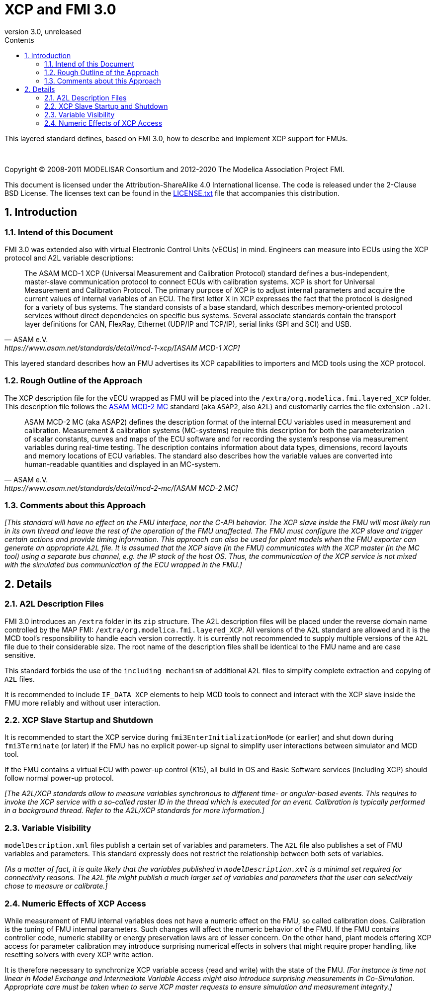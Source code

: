 = XCP and FMI 3.0
:sectnums:
:sectnumlevels: 5
:toc: left
:toc-title: Contents
:toclevels: 5
:xrefstyle: short
:docinfo: shared
:docinfodir: docs
:stylesheet: docs/fmi-spec.css
:stem: latexmath
:source-highlighter: highlightjs
:nofooter:
:favicon: images/favicon.ico
:revdate: unreleased
:revnumber: 3.0
:icons: font

This layered standard defines, based on FMI 3.0, how to describe and implement XCP support for FMUs.

{empty} +
{empty}

Copyright (C) 2008-2011 MODELISAR Consortium and 2012-2020 The Modelica Association Project FMI.

This document is licensed under the Attribution-ShareAlike 4.0 International license.
The code is released under the 2-Clause BSD License.
The licenses text can be found in the https://raw.githubusercontent.com/modelica/fmi-standard/master/LICENSE.txt[LICENSE.txt] file that accompanies this distribution.

{empty}

== Introduction

=== Intend of this Document

FMI 3.0 was extended also with virtual Electronic Control Units (vECUs) in mind.
Engineers can measure into ECUs using the XCP protocol and A2L variable descriptions:

[quote, ASAM e.V., https://www.asam.net/standards/detail/mcd-1-xcp/[ASAM MCD-1 XCP]]
____
The ASAM MCD-1 XCP (Universal Measurement and Calibration Protocol) standard defines a bus-independent, master-slave communication protocol to connect ECUs with calibration systems.
XCP is short for Universal Measurement and Calibration Protocol. The primary purpose of XCP is to adjust internal parameters and acquire the current values of internal variables of an ECU.
The first letter X in XCP expresses the fact that the protocol is designed for a variety of bus systems.
The standard consists of a base standard, which describes memory-oriented protocol services without direct dependencies on specific bus systems.
Several associate standards contain the transport layer definitions for CAN, FlexRay, Ethernet (UDP/IP and TCP/IP), serial links (SPI and SCI) and USB.
____

This layered standard describes how an FMU advertises its XCP capabilities to importers and MCD tools using the XCP protocol.

=== Rough Outline of the Approach

The XCP description file for the vECU wrapped as FMU will be placed into the `/extra/org.modelica.fmi.layered_XCP` folder.
This description file follows the https://www.asam.net/standards/detail/mcd-2-mc/[ASAM MCD-2 MC] standard (aka `ASAP2`, also `A2L`) and customarily carries the file extension `.a2l`.

[quote, ASAM e.V., https://www.asam.net/standards/detail/mcd-2-mc/[ASAM MCD-2 MC]]
____
ASAM MCD-2 MC (aka ASAP2) defines the description format of the internal ECU variables used in measurement and calibration.
Measurement & calibration systems (MC-systems) require this description for both the parameterization of scalar constants, curves and maps of the ECU software and for recording the system's response via measurement variables during real-time testing.
The description contains information about data types, dimensions, record layouts and memory locations of ECU variables.
The standard also describes how the variable values are converted into human-readable quantities and displayed in an MC-system.
____

=== Comments about this Approach

_[This standard will have no effect on the FMU interface, nor the C-API behavior._
_The XCP slave inside the FMU will most likely run in its own thread and leave the rest of the operation of the FMU unaffected._
_The FMU must configure the XCP slave and trigger certain actions and provide timing information._
_This approach can also be used for plant models when the FMU exporter can generate an appropriate `A2L` file._
_It is assumed that the XCP slave (in the FMU) communicates with the XCP master (in the MC tool) using a separate bus channel, e.g. the IP stack of the host OS._
_Thus, the communication of the XCP service is not mixed with the simulated bus communication of the ECU wrapped in the FMU.]_

== Details

=== A2L Description Files

FMI 3.0 introduces an `/extra` folder in its `zip` structure.
The A2L description files will be placed under the reverse domain name controlled by the MAP FMI: `/extra/org.modelica.fmi.layered_XCP`.
All versions of the `A2L` standard are allowed and it is the MCD tool's responsibility to handle each version correctly.
It is currently not recommended to supply multiple versions of the `A2L` file due to their considerable size.
The root name of the description files shall be identical to the FMU name and are case sensitive.

This standard forbids the use of the `including mechanism` of additional `A2L` files to simplify complete extraction and copying of `A2L` files.

It is recommended to include `IF_DATA XCP` elements to help MCD tools to connect and interact with the XCP slave inside the FMU more reliably and without user interaction.

=== XCP Slave Startup and Shutdown

It is recommended to start the XCP service during `fmi3EnterInitializationMode` (or earlier) and shut down during `fmi3Terminate` (or later) if the FMU has no explicit power-up signal to simplify user interactions between simulator and MCD tool.

If the FMU contains a virtual ECU with power-up control (K15), all build in OS and Basic Software services (including XCP) should follow normal power-up protocol.

_[The A2L/XCP standards allow to measure variables synchronous to different time- or angular-based events._
_This requires to invoke the XCP service with a so-called raster ID in the thread which is executed for an event._
_Calibration is typically performed in a background thread._
_Refer to the A2L/XCP standards for more information.]_

=== Variable Visibility

`modelDescription.xml` files publish a certain set of variables and parameters.
The `A2L` file also publishes a set of FMU variables and parameters.
This standard expressly does not restrict the relationship between both sets of variables.

_[As a matter of fact, it is quite likely that the variables published in `modelDescription.xml` is a minimal set required for connectivity reasons._
_The `A2L` file might publish a much larger set of variables and parameters that the user can selectively chose to measure or calibrate.]_

=== Numeric Effects of XCP Access

While measurement of FMU internal variables does not have a numeric effect on the FMU, so called calibration does.
Calibration is the tuning of FMU internal parameters.
Such changes will affect the numeric behavior of the FMU.
If the FMU contains controller code, numeric stability or energy preservation laws are of lesser concern.
On the other hand, plant models offering XCP access for parameter calibration may introduce surprising numerical effects in solvers that might require proper handling, like resetting solvers with every XCP write action.

It is therefore necessary to synchronize XCP variable access (read and write) with the state of the FMU.
_[For instance is time not linear in Model Exchange and Intermediate Variable Access might also introduce surprising measurements in Co-Simulation._
_Appropriate care must be taken when to serve XCP master requests to ensure simulation and measurement integrity.]_

